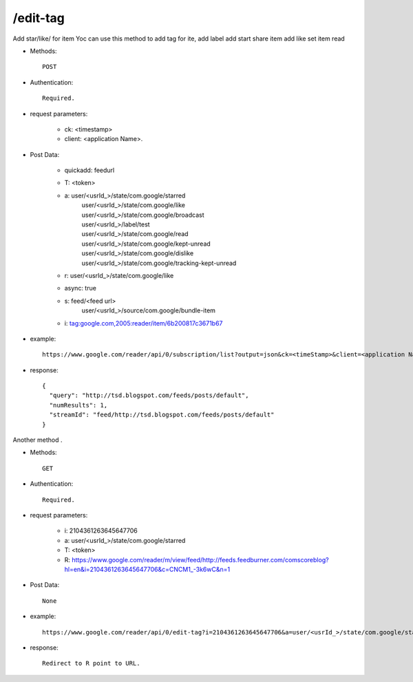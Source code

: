 /edit-tag
--------------
Add star/like/ for item
Yoc can use this method to add tag for ite,
add label
add start
share item
add like
set item read

* Methods::

    POST 

* Authentication::

    Required.

* request parameters:

    - ck: <timestamp>
    - client:                    <application Name>. 

* Post Data:

    - quickadd:                 feedurl
    - T: <token>
    - a:       user/<usrId_>/state/com.google/starred
             | user/<usrId_>/state/com.google/like
             | user/<usrId_>/state/com.google/broadcast
             | user/<usrId_>/label/test
             | user/<usrId_>/state/com.google/read
             | user/<usrId_>/state/com.google/kept-unread
             | user/<usrId_>/state/com.google/dislike
             | user/<usrId_>/state/com.google/tracking-kept-unread

    - r:        user/<usrId_>/state/com.google/like
    - async:   true
    - s:       feed/<feed url>
            |  user/<usrId_>/source/com.google/bundle-item
    - i:       tag:google.com,2005:reader/item/6b200817c3671b67

* example::

    https://www.google.com/reader/api/0/subscription/list?output=json&ck=<timeStamp>&client=<application Name>

* response::

       {
         "query": "http://tsd.blogspot.com/feeds/posts/default",
         "numResults": 1,
         "streamId": "feed/http://tsd.blogspot.com/feeds/posts/default"
       }
              

Another method .

* Methods::

    GET

* Authentication::

    Required.

* request parameters:

    - i:    2104361263645647706
    - a:     user/<usrId_>/state/com.google/starred
    - T: <token>
    - R:      https://www.google.com/reader/m/view/feed/http://feeds.feedburner.com/comscoreblog?hl=en&i=2104361263645647706&c=CNCM1_-3k6wC&n=1

* Post Data::

    None

* example::

    https://www.google.com/reader/api/0/edit-tag?i=2104361263645647706&a=user/<usrId_>/state/com.google/starred&T=//0cDo0KKUdeW2aPzoCxsDCA&R=https://www.google.com/reader/m/view/feed/http://feeds.feedburner.com/comscoreblog?hl=en&i=2104361263645647706&c=CNCM1_-3k6wC&n=1

* response::

    Redirect to R point to URL.
 

